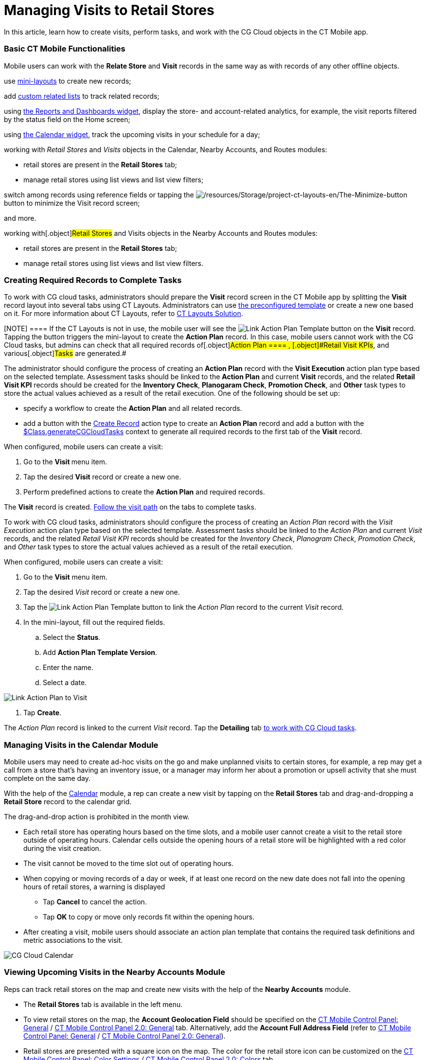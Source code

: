= Managing Visits to Retail Stores

In this article, learn how to create visits, perform tasks, and work
with the CG Cloud objects in the CT Mobile app.

:toc: :toclevels: 3

[[h2_1424984228]]
=== Basic CT Mobile Functionalities

Mobile users can work with the *Relate Store* and *Visit* records in the
same way as with records of any other offline objects.

use xref:ios/admin-guide/mini-layouts.adoc[mini-layouts] to create new records;

//tag::ios[]

add xref:ios/admin-guide/related-lists/custom-related-lists.adoc[custom related lists] to track
related records;

using xref:ios/mobile-application/ui/home-screen/index.adoc#h3_1761919763[the Reports and Dashboards
widget], display the store- and account-related analytics, for example,
the visit reports filtered by the status field on the Home screen;

using xref:ios/mobile-application/ui/home-screen/index.adoc#h3_1292798904[the Calendar widget], track
the upcoming visits in your schedule for a day;

working with _Retail Stores_ and _Visits_ objects in the Calendar,
Nearby Accounts, and Routes modules:

* retail stores are present in the *Retail Stores* tab;
* manage retail stores using list views and list view filters;

switch among records using reference fields or tapping the
image:/resources/Storage/project-ct-layouts-en/The-Minimize-button.png[/resources/Storage/project-ct-layouts-en/The-Minimize-button]
button to minimize the Visit record screen;

and more.

//tag::win[]

working with[.object]#Retail Stores# and
[.object]#Visits# objects in the Nearby Accounts and Routes
modules:

* retail stores are present in the *Retail Stores* tab;
* manage retail stores using list views and list view filters.

[[h2_1592083570]]
=== Creating Required Records to Complete Tasks

//tag::ios[]

To work with CG cloud tasks, administrators should prepare the *Visit*
record screen in the CT Mobile app by splitting the *Visit* record
layout into several tabs using CT Layouts. Administrators can
use https://help.customertimes.com/articles/ct-layouts-en/ct-layouts-templates[the
preconfigured template] or create a new one based on it. For more
information about CT Layouts, refer
to https://help.customertimes.com/articles/ct-layouts-en/about-ct-layouts[CT
Layouts Solution].

[NOTE] ==== If the CT Layouts is not in use, the mobile user
will see the
image:Link-Action-Plan-Template.png[]
button on the *Visit* record. Tapping the button triggers the
mini-layout to create the *Action Plan* record. In this case, mobile
users cannot work with the CG Cloud tasks, but admins can check that all
required records of[.object]#Action Plan ==== ,
[.object]#Retail Visit KPIs#, and various[.object]#Tasks# are generated.#

The administrator should configure the process of creating an *Action
Plan* record with the *Visit Execution* action plan type based on the
selected template. Assessment tasks should be linked to the *Action
Plan* and current *Visit* records, and the related *Retail Visit KPI*
records should be created for the *Inventory Check*, *Planogaram Check*,
*Promotion Check*, and *Other* task types to store the actual values
achieved as a result of the retail execution. One of the following
should be set up:

* specify a workflow to create the *Action Plan* and all related
records.
* add a button with the
https://help.customertimes.com/articles/ct-layouts-en/ct-layouts-editor-customize-tabs/a/h3_349797985[Create
Record] action type to create an *Action Plan* record and add a button
with the
https://help.customertimes.com/articles/ct-layouts-en/context-key-reference[$Class.generateCGCloudTasks]
context to generate all required records to the first tab of the *Visit*
record.



When configured, mobile users can create a visit:

. Go to the **Visit **menu item.
. Tap the desired *Visit* record or create a new one.
. Perform predefined actions to create the *Action Plan* and required
records.

The *Visit* record is created.
xref:managing-visits-to-retail-stores#h2_1374718576[Follow the
visit path] on the tabs to complete tasks.

//tag::win[]

To work with CG cloud tasks, administrators should configure the process
of creating an _Action Plan_ record with the _Visit Execution_ action
plan type based on the selected template. Assessment tasks should be
linked to the _Action Plan_ and current _Visit_ records, and the related
_Retail Visit KPI_ records should be created for the _Inventory Check_,
_Planogram Check_, _Promotion Check_, and _Other_ task types to store
the actual values achieved as a result of the retail execution.



When configured, mobile users can create a visit:

. Go to the *Visit* menu item.
. Tap the desired _Visit_ record or create a new one.
. Tap the
image:Link-Action-Plan-Template.png[]
button to link the _Action Plan_ record to the current _Visit_ record.
. In the mini-layout, fill out the required fields.
.. Select the *Status*.
.. Add *Action Plan Template Version*.
.. Enter the name.
.. Select a date.

image:Link-Action-Plan-to-Visit.png[]


. Tap *Create*.

The _Action Plan_ record is linked to the current _Visit_ record. Tap
the *Detailing* tab
xref:managing-visits-to-retail-stores#h2_1374718576[to work with
CG Cloud tasks].

//tag::ios[]

[[h2_535537278]]
=== Managing Visits in the Calendar Module

Mobile users may need to create ad-hoc visits on the go and make
unplanned visits to certain stores, for example, a rep may get a call
from a store that’s having an inventory issue, or a manager may inform
her about a promotion or upsell activity that she must complete on the
same day.



With the help of the xref:ios/mobile-application/mobile-application-modules/calendar/index.adoc[Calendar] module, a rep can
create a new visit by tapping on the *Retail Stores* tab and
drag-and-dropping a *Retail Store* record to the calendar grid.

The drag-and-drop action is prohibited in the month view.

* Each retail store has operating hours based on the time slots, and a
mobile user cannot create a visit to the retail store outside of
operating hours. Calendar cells outside the opening hours of a retail
store will be highlighted with a red color during the visit creation.
* The visit cannot be moved to the time slot out of operating hours.
* When copying or moving records of a day or week, if at least one
record on the new date does not fall into the opening hours of retail
stores, a warning is displayed
** Tap *Cancel* to cancel the action.
** Tap *OK* to copy or move only records fit within the opening hours.
* After creating a visit, mobile users should associate an action plan
template that contains the required task definitions and metric
associations to the visit.

image:CG-Cloud-Calendar.png[]

[[h2_1751285824]]
=== Viewing Upcoming Visits in the Nearby Accounts Module

Reps can track retail stores on the map and create new visits with the
help of the *Nearby Accounts* module.

* The *Retail Stores* tab is available in the left menu.
* To view retail stores on the map, the *Account Geolocation Field*
should be specified on
the xref:ios/admin-guide/ct-mobile-control-panel/ct-mobile-control-panel-general.adoc#h3_612123135[CT Mobile
Control Panel:
General] / xref:ios/admin-guide/ct-mobile-control-panel-new/ct-mobile-control-panel-general-new.adoc#h3_612123135[CT
Mobile Control Panel 2.0: General] tab. Alternatively, add the *Account
Full Address Field* (refer to
xref:ios/admin-guide/ct-mobile-control-panel/ct-mobile-control-panel-general.adoc#h3_1092547330[CT Mobile
Control Panel:
General] / xref:ios/admin-guide/ct-mobile-control-panel-new/ct-mobile-control-panel-general-new.adoc#h3_1092547330[CT
Mobile Control Panel 2.0: General]).
* Retail stores are presented with a square icon on the map. The color
for the retail store icon can be customized on the
xref:ios/admin-guide/ct-mobile-control-panel/ct-mobile-control-panel-color-settings.adoc[CT Mobile Control
Panel: Color Settings] / xref:ios/admin-guide/ct-mobile-control-panel-new/ct-mobile-control-panel-colors-new.adoc[CT
Mobile Control Panel 2.0: Colors] tab.
* To create a new visit, tap the mark.

[[h2_1880003381]]
=== Build Routes to Retail Stores in the Routes Module

In the xref:ios/mobile-application/mobile-application-modules/routes.adoc[Routes] module, mobile users can work with
retail stores the same way as with accounts.

* To view retail stores on the map, the Account geolocation field should
be specified on the *CT Mobile Control Panel: General* tab.
Alternatively, add the *Account Full Address Field* (refer to
xref:ios/admin-guide/ct-mobile-control-panel/ct-mobile-control-panel-general.adoc#h3_1092547330[CT Mobile
Control Panel:
General] / xref:ios/admin-guide/ct-mobile-control-panel-new/ct-mobile-control-panel-general-new.adoc#h3_1092547330[CT
Mobile Control Panel 2.0: General]).
* The visits to the retail stores are displayed on the map.
* Routes to retail stores can be built both on Apple or Google maps.

[[h2_1374718576]]
=== Performing Tasks during the Visit

We recommend learning more about
https://help.salesforce.com/s/articleView?id=sf.retail_concept_user_prereq_inv_check.htm&type=5[prerequisites
for creating an assessment task definition]. //tag::ios[]

[[h3_85077301]]
==== In-Store Survey

To perform an assessment task with the *In-Store Survey* type, for
example, to capture feedback from buyers,
the https://help.customertimes.com/articles/ct-layouts-en/ct-layouts-editor-add-sections-and-fields/a/h3_1996080511[Record
List] section with the *Survey Subject* records should be added to the
tab of the *Visit* record.

When a mobile user taps an invitation link in the *Invitation Link*
field, the survey opens in a pop-up. The *Status* field of the related
*Assessment Task* record has the *Not Started* value that will be
changed to *In Progress* and then, when all answers are captured, to
*Completed*.

[NOTE] ==== An Internet connection is required to take surveys.
Otherwise, a warning will be displayed. ====
image:Conduct-Survey-(en).png[]

[[h3_1867622910]]
==== Inventory Check

To perform an assessment task with the *Inventory Check* type, for
example, to count inventories of a product category,
the https://help.customertimes.com/articles/ct-layouts-en/ct-layouts-editor-add-sections-and-fields/a/h3_1996080511[Record
List] section with the *Retail Visit KPI* records and the
specific *Target Value* and *Actual Value* fields should be added to the
tab of the *Visit* record.

When a mobile user adds actual values, the *Status* field of the related
*Assessment Task* record has the *Not Started* value that will be
changed to *In Progress* and then, when all actual values are specified,
to *Completed*.

image:Inventory-Check-Task-(en).png[]

[[h3_582599340]]
==== Other

To perform an assessment task with the _Other_ type, for example, to
perform asset checks for refrigerator displays and shelves,
the https://help.customertimes.com/articles/ct-layouts-en/ct-layouts-editor-add-sections-and-fields/a/h3_1996080511[Record
List] section with the _Retail Visit KPI_ records and the
specific *Target Value* and *Actual Value* fields should be added to the
tab of the _Visit_ record.

When a mobile user adds actual values, the *Status* field of the related
_Assessment Task_ record has the *Not Started* value that will be
changed to *In Progress* and then, when all actual values are specified,
to *Completed*.

[[h3_481270469]]
==== Planogram Check

To perform an assessment task with the _Planogram Check_ type, for
example, to check share of shelf:

. The CT Vision module is activated and the CG Cloud Einstein provider
is set up. To activate the CT Vision module, refer to
the https://help.customertimes.com/articles/ct-vision-en/configuring-ct-mobile-for-work-with-ct-vision[Adding
CT Vision to the CT Mobile App] article.
. The
https://help.customertimes.com/articles/ct-layouts-en/ct-layouts-editor-add-sections-and-fields/a/h3_1996080511[Record
List] section with the
image:/resources/Storage/ct-vision_layouts.png[/resources/Storage/ct-vision_layouts]
button should be added to the tab of the *Visit* record.

When a mobile user taps
the image:/resources/Storage/ct-vision_layouts.png[/resources/Storage/ct-vision_layouts]
button she goes to the CT Vision module screen and sends the desired
photos for recognition. The *Visit* record tab will be minimized.



After closing the CT Vision module screen, the user returns to the
*Visit* tab, and the actual values for the corresponding products are
set to values according to the recognition. The *Status* field of the
related _Assessment Task_ record has the *Not Started* value that will
be changed to *In Progress* and then, when all product images are
recognized, to *Completed*.



image:Planogram-Check-(en).png[]

[[h3_190353401]]
==== Place Order

To perform an assessment task with the _Place Order_ type to capture
orders:

. The CT Orders module is configured. To integrate CG Cloud with CT
Orders, refer to
the https://help.customertimes.com/smart/project-order-module/cg-cloud-support[CG
Cloud Support] article.
. The
https://help.customertimes.com/articles/ct-layouts-en/ct-layouts-editor-add-sections-and-fields/a/h3_1996080511[Record
List] section with the _Order_ records should be added to the tab of the
_Visit_ record.

To create an order, a mobile user taps the *Plus* button, fills out the
mini layout, and taps the *Create* button. The *Order Cart* screen is
open. The *Visit* record tab will be minimized.



After closing the *Order Cart* screen, the user returns to the *Visit*
tab. The *Status* field of the related _Assessment Task_ record depends
on the value in the *Stage* field of the _Order_ record that is related
to the current _Visit_ record.



[width="100%",cols="^34%,^33%,^33%",]
|===
|*Order: Stage* |*Assessment Task: Status* |*Description*

|— |Not Started |There is no related _Order_ record to the current
_Visit_ record.

|On Hold |In Progress |If at least one related _Order_ record to the
current _Visit_ record has the *On Hold* value in the *Stage* field.

|Completed |Completed a|
If at least one related _Order_ record has the *Completed* value in the
*Stage* field.

[NOTE] ==== The *Completed* stage is received only
https://help.customertimes.com/smart/project-order-module/order-management/a/h3_1058643383[after
the sync process]. ====

|===

[[h3_696266799]]
==== Promotion Check

To perform an assessment task with the _Promotion Check_ type, for
example, to track customer reaction to new promotional offers,
the https://help.customertimes.com/articles/ct-layouts-en/ct-layouts-editor-add-sections-and-fields/a/h3_1996080511[Record
List] section with the _Retail Visit KPI_ records and the
specific *Target Value* and *Actual Value* fields should be added to the
tab of the _Visit_ record.

When a mobile user adds actual values, the *Status* field of the related
*Assessment Task* record has the *Not Started* value that will be
changed to *In Progress* and then, when all actual values are specified,
to *Completed*.

[[h3_1516408339]]
==== Task

To perform an assessment task with the _Task_ type,
the https://help.customertimes.com/articles/ct-layouts-en/ct-layouts-editor-add-sections-and-fields/a/h3_1996080511[Record
List] section with the _Task_ records and their Status field should be
added to the tab of the _Visit_ record.

The *Status* field of the related _Assessment Task_ record depends on
the value in the *Status* field of the _Task_ record.

* If the *Status* field has the [.apiobject]#IsClose# attribute
set as[.apiobject]#false#, the *Status* field of the related
_Assessment Task_ record has the *Not Started* value.
* If the *Status* field has the [.apiobject]#IsClose# attribute
set as[.apiobject]#true#, the *Status* field of the related
_Assessment Task_ record has the *Completed* value.

//tag::win[]

Work with CG Cloud records the same way as with the custom related
lists:

image:CG-Cloud-Detailing-Windows-en.png[]

[[h3_1444693483]]
==== Inventory Check

To perform an assessment task with the _Inventory Check_ type, for
example, to count inventories of a product category, create a _CTM
Settings_ record of the _CG Cloud_ record type with the following
parameters:

image:Inventory-Check-Settings-Windows-en.png[]



When a mobile user adds actual values, the *Status* field of the related
_Assessment Task_ record has the *Not Started* value that will be
changed to *In Progress* and then, when all actual values are specified,
to *Completed*.

[[h3_663667742]]
==== Planogram Check

To perform an assessment task with the _Planogram Check_ type, for
example, to check share of shelf:

. Create a _CTM Settings_ record of the _CG Cloud_ record type for the
_Promotion Check_ task type.
. The *Planogram* field will be filled out on the related _In-Store
Location_ record.

When a mobile user adds actual values, the *Status* field of the related
_Assessment Task_ record has the *Not Started* value that will be
changed to *In Progress* and then, when all actual values are specified,
to *Completed*.

[[h3_1247686820]]
==== Promotion Check

To perform an assessment task with the _Promotion Check_ type, for
example, to track customer reaction on new promotional offers, create
a _CTM Settings_ record of the _CG Cloud_ record type with the following
parameters:

image:Promotion-Check-Settings-Windows-en.png[]



When a mobile user adds actual values, the *Status* field of the related
_Assessment Task_ record has the *Not Started* value that will be
changed to *In Progress* and then, when all actual values are specified,
to *Completed*.

[[h3_1766789213]]
==== Other

To perform an assessment task with the _Other_ type, for example, to
perform asset checks for refrigerator displays and shelves, create
a _CTM Settings_ record of the _CG Cloud_ record type with the following
parameters:

image:Other-Settings-Windows-en.png[]



When a mobile user adds actual values, the *Status* field of the related
_Assessment Task_ record has the *Not Started* value that will be
changed to *In Progress* and then, when all actual values are specified,
to *Completed*.

